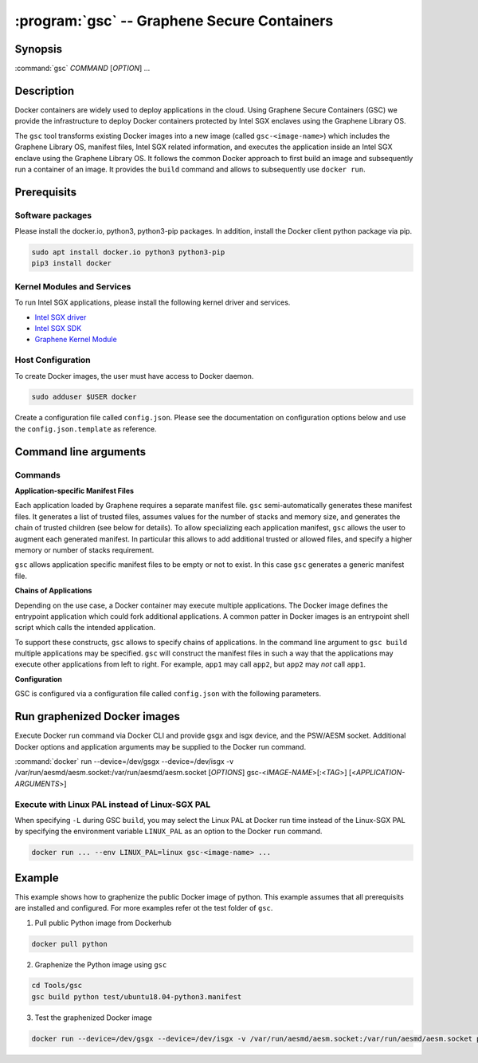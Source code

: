 .. program:: gsc

==================================================================
:program:`gsc` -- Graphene Secure Containers
==================================================================

Synopsis
========

:command:`gsc` *COMMAND* [*OPTION*] ...

Description
===========

Docker containers are widely used to deploy applications in the cloud. Using
Graphene Secure Containers (GSC) we provide the infrastructure to deploy Docker
containers protected by Intel SGX enclaves using the Graphene Library OS.

The ``gsc`` tool transforms existing Docker images into a new image (called
``gsc-<image-name>``) which includes the Graphene Library OS, manifest files,
Intel SGX related information, and executes the application inside an Intel SGX
enclave using the Graphene Library OS. It follows the common Docker approach to
first build an image and subsequently run a container of an image. It provides
the ``build`` command and allows to subsequently use ``docker run``.

Prerequisits
======================

Software packages
-----------------

Please install the docker.io, python3, python3-pip packages. In addition,
install the Docker client python package via pip.

.. code-block:: bash

   sudo apt install docker.io python3 python3-pip
   pip3 install docker

Kernel Modules and Services
---------------------------

To run Intel SGX applications, please install the following kernel driver and
services.

- `Intel SGX driver <https://github.com/intel/linux-sgx-driver>`__
- `Intel SGX SDK <https://01.org/intel-software-guard-extensions/downloads>`__
- `Graphene Kernel Module <https://github.com/oscarlab/graphene>`__

Host Configuration
------------------

To create Docker images, the user must have access to Docker daemon.

.. code-block:: bash

    sudo adduser $USER docker

Create a configuration file called ``config.json``. Please see the documentation
on configuration options below and use the ``config.json.template`` as
reference.

Command line arguments
======================

Commands
--------

.. option:: help

   Display usage.

.. option:: build

   Synopsis:

   :command:`gsc build` [*OPTION*] <*IMAGE-NAME*> <*APP1.MANIFEST*> [<*APP2.MANIFEST*> ... <*APPN.MANIFEST*>]

   Builds graphenized Docker image of application image `image-name`.

   .. option:: IMAGE-NAME

      Name of the application Docker image

   .. option:: APP1.MANIFEST

      Application-specific manifest file for the executable entrypoint of the
      Docker image

   .. option:: APPN.MANIFEST

      Application-specific Manifest for the n-th application

   Possible ``build`` options:

      .. option:: -d

      Compile Graphene with debug flags and output

      .. option:: -L

      Compile Graphene with Linux PAL in addition to Linux-SGX PAL

      .. option:: -G

      Build and compile Graphene only and ignore the application image

**Application-specific Manifest Files**

Each application loaded by Graphene requires a separate manifest file. ``gsc``
semi-automatically generates these manifest files. It generates a list of
trusted files, assumes values for the number of stacks and memory size, and
generates the chain of trusted children (see below for details). To allow
specializing each application manifest, ``gsc`` allows the user to augment each
generated manifest. In particular this allows to add additional trusted or
allowed files, and specify a higher memory or number of stacks requirement.

``gsc`` allows application specific manifest files to be empty or not to exist.
In this case ``gsc`` generates a generic manifest file.

**Chains of Applications**

Depending on the use case, a Docker container may execute multiple applications.
The Docker image defines the entrypoint application which could fork additional
applications. A common patter in Docker images is an entrypoint shell script
which calls the intended application.

To support these constructs, ``gsc`` allows to specify chains of applications.
In the command line argument to ``gsc build`` multiple applications may be
specified. ``gsc`` will construct the manifest files in such a way that the
applications may execute other applications from left to right. For example,
``app1`` may call ``app2``, but ``app2`` may *not* call ``app1``.

**Configuration**

GSC is configured via a configuration file called ``config.json`` with the
following parameters.

   .. option:: distro

      Defines Linux distribution to be used to build Graphene in. Currently
      supported values are ``ubuntu18.04``/``ubuntu16.04``.

   .. option:: graphene_repository

      Source repository of Graphene.

   .. option:: graphene_branch

      Branch of the ``grapehene_repository``.

   .. option:: sgxdriver_repository

      Source repository of the Intel SGX driver.

   .. option:: sgxdriver_branch

      Branch of the ``sgxdriver_repository``.

Run graphenized Docker images
=============================

Execute Docker run command via Docker CLI and provide gsgx and isgx device, and
the PSW/AESM socket. Additional Docker options and application arguments may be
supplied to the Docker run command.

:command:`docker` run --device=/dev/gsgx --device=/dev/isgx -v /var/run/aesmd/aesm.socket:/var/run/aesmd/aesm.socket [*OPTIONS*] gsc-<*IMAGE-NAME*>[:<*TAG*>] [<*APPLICATION-ARGUMENTS*>]

   .. option:: IMAGE-NAME

      Name of image without GSC build.

   .. option:: TAG

      Tag of the image to be used.

   .. option:: APPLICATION-ARGUMENTS

      Application arguments to be supplied to the application launching inside
      the Docker container and Graphene.

   .. option:: OPTIONS

      Docker run options. Common options include ``-it`` (interactive with
      terminal) or ``-d`` (detached). Please see
      `Docker manual <https://docs.docker.com/engine/reference/commandline/run/>`__
      for details.


Execute with Linux PAL instead of Linux-SGX PAL
-----------------------------------------------

When specifying ``-L`` during GSC ``build``, you may select the Linux PAL at
Docker run time instead of the Linux-SGX PAL by specifying the environment
variable ``LINUX_PAL`` as an option to the Docker ``run`` command.

.. code-block:: bash

    docker run ... --env LINUX_PAL=linux gsc-<image-name> ...

Example
=======

This example shows how to graphenize the public Docker image of python. This
example assumes that all prerequisits are installed and configured. For more
examples refer ot the test folder of ``gsc``.

1) Pull public Python image from Dockerhub

.. code-block:: bash

   docker pull python

2) Graphenize the Python image using ``gsc``

.. code-block:: bash

   cd Tools/gsc
   gsc build python test/ubuntu18.04-python3.manifest

3) Test the graphenized Docker image

.. code-block:: bash

   docker run --device=/dev/gsgx --device=/dev/isgx -v /var/run/aesmd/aesm.socket:/var/run/aesmd/aesm.socket python -c 'print("HelloWorld!")'